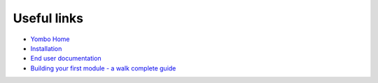 =============
Useful links
=============

* `Yombo Home <https://yombo.net/>`_
* `Installation <https://yombo.net/Docs/Gateway/Getting_started>`_
* `End user documentation <https://yombo.net/Docs/Main_Page>`_
* `Building your first module - a walk complete guide <https://yombo.net/Docs/Developing_modules/Building_your_first_module>`_
